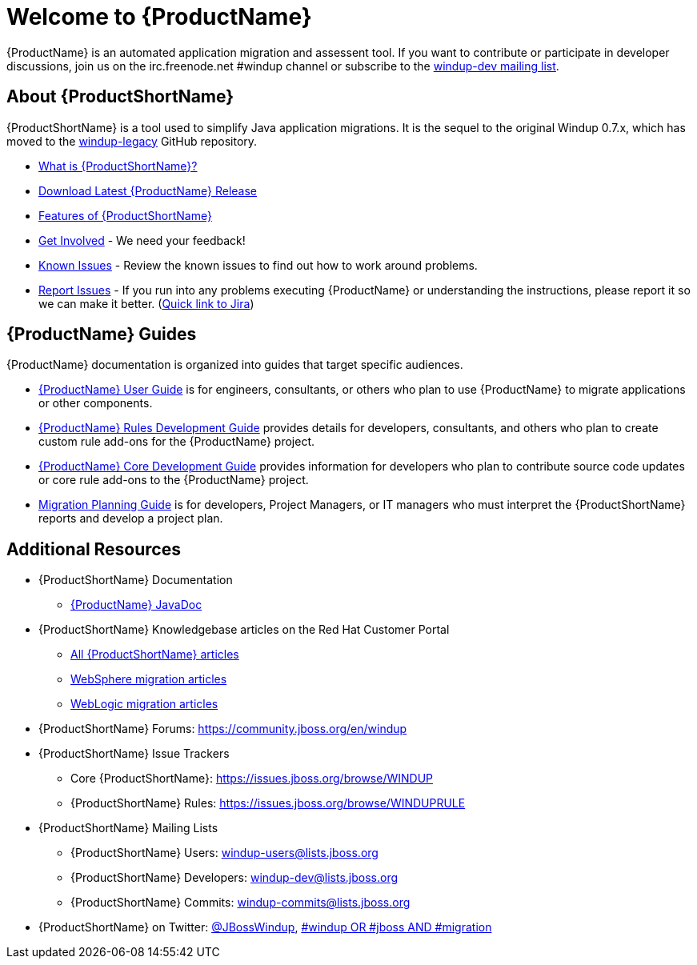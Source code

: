 

////



////

= Welcome to {ProductName}

{ProductName} is an automated application migration and assessent tool.
If you want to contribute or participate in developer discussions, join us on
the irc.freenode.net #windup channel or subscribe to the https://lists.jboss.org/mailman/listinfo/windup-dev[windup-dev
mailing list].

// include::News.asciidoc[]

== About {ProductShortName}

{ProductShortName} is a tool used to simplify Java application migrations. It is the 
sequel to the original Windup 0.7.x, which has moved to the 
https://github.com/windup/windup-legacy[windup-legacy] GitHub repository.

* xref:What-is-it[What is {ProductShortName}?] 
* http://windup.jboss.org/download.html[Download Latest {ProductName} Release]
* xref:Features[Features of {ProductShortName}]
* xref:Get-Involved[Get Involved] - We need your feedback!
* xref:Known-Issues[Known Issues] - Review the known issues to find out how to work around problems.
* xref:Report-Issues[Report Issues] - If you run into any problems executing {ProductName} or understanding the instructions, please report it so we can make it better. (https://issues.jboss.org/browse/WINDUP[Quick link to Jira])

== {ProductName} Guides

{ProductName} documentation is organized into guides that target specific audiences.

* xref:./User-Guide[{ProductName} User Guide] is for engineers, consultants, or others who plan to use
{ProductName} to migrate applications or other components.
* xref:./Rules-Development-Guide[{ProductName} Rules Development Guide] provides details for developers, consultants, and others who plan to create custom rule add-ons for the {ProductName} project.
* xref:./Core-Development-Guide[{ProductName} Core Development Guide] provides information for developers who plan to contribute source code updates or core rule add-ons to the {ProductName} project.
* xref:./Migration-Planning-Guide[Migration Planning Guide] is for developers, Project Managers, or IT managers who must interpret the {ProductShortName} reports and develop a project plan.

== Additional Resources

* {ProductShortName} Documentation
** http://windup.github.io/windup/docs/latest/javadoc[{ProductName} JavaDoc]
* {ProductShortName} Knowledgebase articles on the Red Hat Customer Portal
** https://access.redhat.com/taxonomy/tags/windup[All {ProductShortName} articles]
** https://access.redhat.com/search/#/?q=tag:%28%22websphere%22%29+tag:%28%22windup%22%29&p=1&srch=any&language=en&documentKind=[WebSphere migration articles]
** https://access.redhat.com/search/#/?q=tag:%28%22weblogic%22%29+tag:%28%22windup%22%29&p=1&srch=any&language=en&documentKind=[WebLogic migration articles]
* {ProductShortName} Forums: https://community.jboss.org/en/windup
* {ProductShortName} Issue Trackers
** Core {ProductShortName}: https://issues.jboss.org/browse/WINDUP
** {ProductShortName} Rules: https://issues.jboss.org/browse/WINDUPRULE
* {ProductShortName} Mailing Lists
** {ProductShortName} Users: windup-users@lists.jboss.org
** {ProductShortName} Developers: windup-dev@lists.jboss.org
** {ProductShortName} Commits: windup-commits@lists.jboss.org
* {ProductShortName} on Twitter: https://twitter.com/jbosswindup[@JBossWindup], https://twitter.com/search?q=%23windup%20OR%20%23jboss%20AND%20%23migration&src=typd[#windup OR #jboss AND #migration]